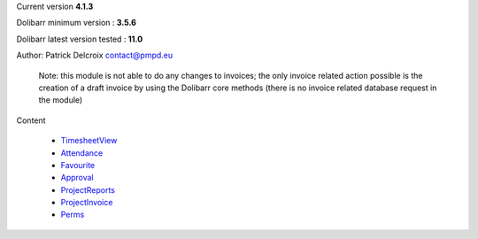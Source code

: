 Current version **4.1.3**

Dolibarr minimum version : **3.5.6**

Dolibarr latest version tested : **11.0**

Author: Patrick Delcroix contact@pmpd.eu

   Note: this module is not able to do any changes to invoices; the only
   invoice related action possible is the creation of a draft invoice by
   using the Dolibarr core methods (there is no invoice related database
   request in the module)

Content

  - `TimesheetView`_

  - `Attendance`_

  - `Favourite`_

  - `Approval`_

  - `ProjectReports`_

  - `ProjectInvoice`_

  - `Perms`_
  


.. _TimesheetView: TimesheetView.rst

.. _Attendance: Attendance.rst

.. _Favourite: Favourite.rst

.. _Approval: Approval.rst

.. _ProjectReports: ProjectReports.rst

.. _ProjectInvoice: ProjectInvoice.rst

.. _Perms: Permission.rst
